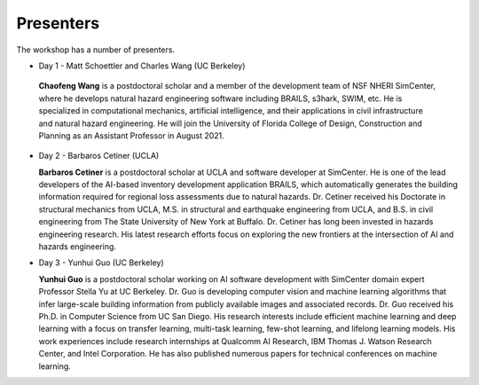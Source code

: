 **********
Presenters
**********

The workshop has a number of presenters.

* Day 1 - Matt Schoettler and Charles Wang (UC Berkeley)

 **Chaofeng Wang** is a postdoctoral scholar and a member of the development team of NSF NHERI SimCenter, where he develops natural hazard engineering software including BRAILS, s3hark, SWIM, etc. He is specialized in computational mechanics, artificial intelligence, and their applications in civil infrastructure and natural hazard engineering. He will join the University of Florida College of Design, Construction and Planning as an Assistant Professor in August 2021.

* Day 2 - Barbaros Cetiner (UCLA)

  **Barbaros Cetiner** is a postdoctoral scholar at UCLA and software developer at SimCenter. He is one of the lead developers of the AI-based inventory development application BRAILS, which automatically generates the building information required for regional loss assessments due to natural hazards. Dr. Cetiner received his Doctorate in structural mechanics from UCLA, M.S. in structural and earthquake engineering from UCLA, and B.S. in civil engineering from The State University of New York at Buffalo. Dr. Cetiner has long been invested in hazards engineering research. His latest research efforts focus on exploring the new frontiers at the intersection of AI and hazards engineering.

* Day 3 - Yunhui Guo (UC Berkeley)

  **Yunhui Guo** is a postdoctoral scholar working on AI software development with SimCenter domain expert Professor Stella Yu at UC Berkeley. Dr. Guo is developing computer vision and machine learning algorithms that infer large-scale building information from publicly available images and associated records. Dr. Guo received his Ph.D. in Computer Science from UC San Diego. His research interests include efficient machine learning and deep learning with a focus on transfer learning, multi-task learning, few-shot learning, and lifelong learning models. His work experiences include research internships at Qualcomm AI Research, IBM Thomas J. Watson Research Center, and Intel Corporation. He has also published numerous papers for technical conferences on machine learning.




